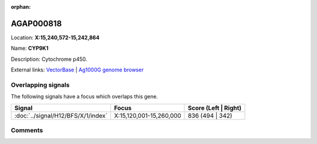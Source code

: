 :orphan:



AGAP000818
==========

Location: **X:15,240,572-15,242,864**

Name: **CYP9K1**

Description: Cytochrome p450.

External links:
`VectorBase <https://www.vectorbase.org/Anopheles_gambiae/Gene/Summary?g=AGAP000818>`_ |
`Ag1000G genome browser <https://www.malariagen.net/apps/ag1000g/phase1-AR3/index.html?genome_region=X:15240572-15242864#genomebrowser>`_

Overlapping signals
-------------------

The following signals have a focus which overlaps this gene.

.. cssclass:: table-hover
.. csv-table::
    :widths: auto
    :header: Signal,Focus,Score (Left | Right)

    :doc:`../signal/H12/BFS/X/1/index`, "X:15,120,001-15,260,000", 836 (494 | 342)
    





Comments
--------


.. raw:: html

    <div id="disqus_thread"></div>
    <script>
    
    var disqus_config = function () {
        this.page.identifier = '/gene/{{ gene.id }}';
    };
    
    (function() { // DON'T EDIT BELOW THIS LINE
    var d = document, s = d.createElement('script');
    s.src = 'https://agam-selection-atlas.disqus.com/embed.js';
    s.setAttribute('data-timestamp', +new Date());
    (d.head || d.body).appendChild(s);
    })();
    </script>
    <noscript>Please enable JavaScript to view the <a href="https://disqus.com/?ref_noscript">comments.</a></noscript>


